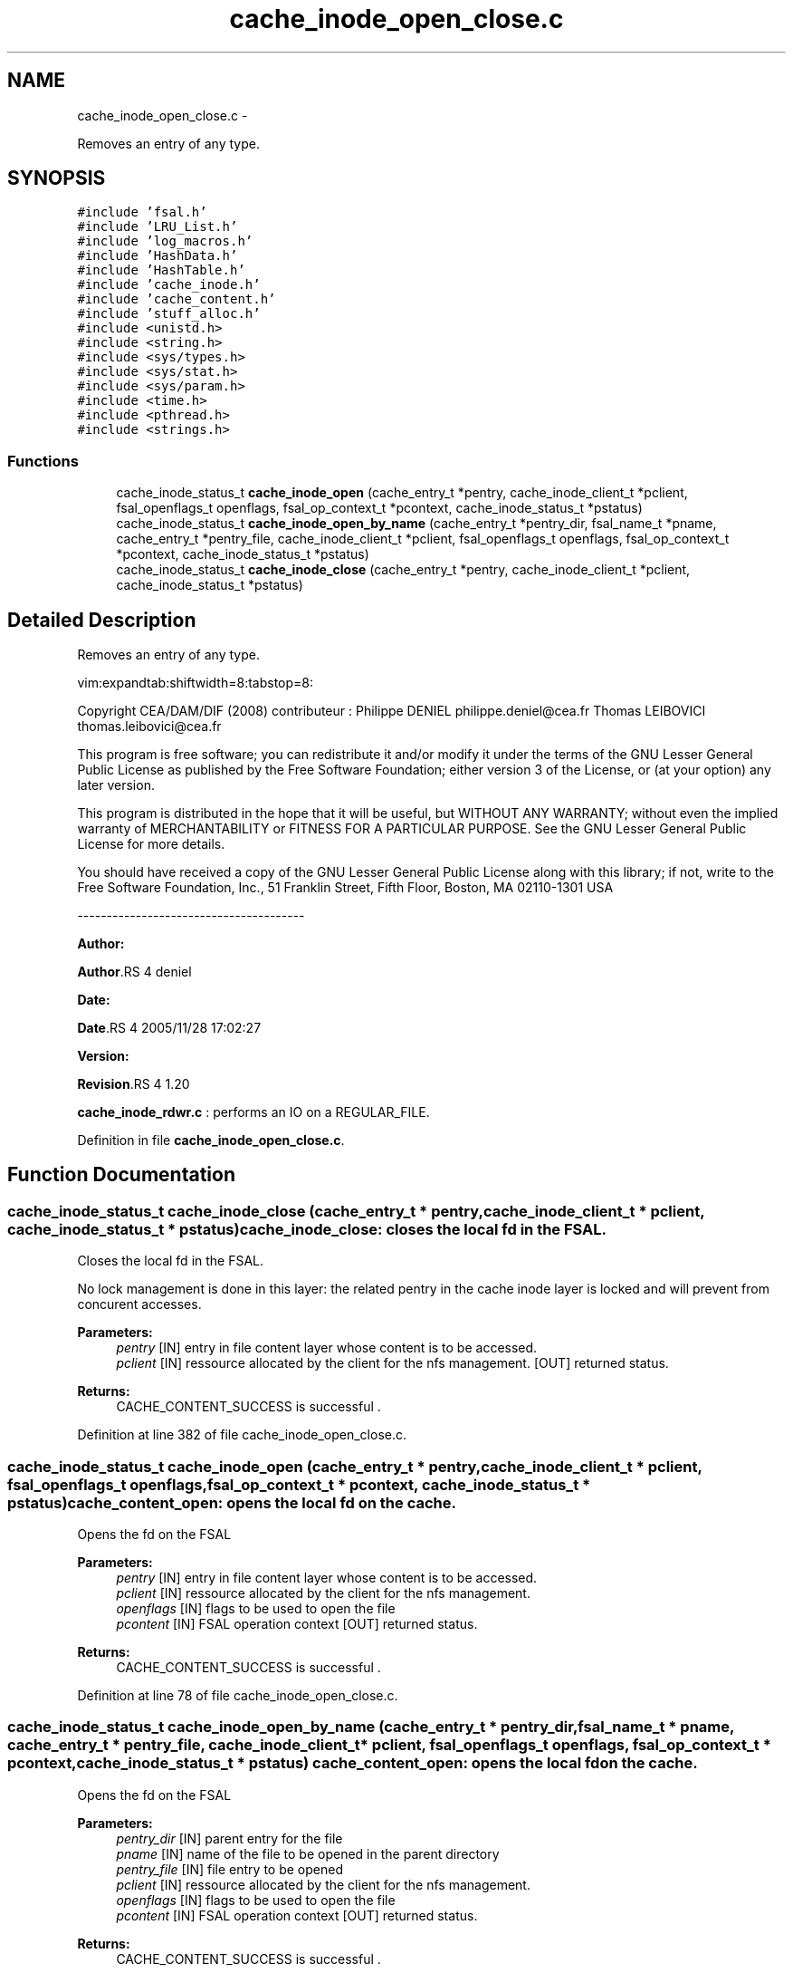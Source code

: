 .TH "cache_inode_open_close.c" 3 "15 Sep 2010" "Version 0.1" "Cache inode layer" \" -*- nroff -*-
.ad l
.nh
.SH NAME
cache_inode_open_close.c \- 
.PP
Removes an entry of any type.  

.SH SYNOPSIS
.br
.PP
\fC#include 'fsal.h'\fP
.br
\fC#include 'LRU_List.h'\fP
.br
\fC#include 'log_macros.h'\fP
.br
\fC#include 'HashData.h'\fP
.br
\fC#include 'HashTable.h'\fP
.br
\fC#include 'cache_inode.h'\fP
.br
\fC#include 'cache_content.h'\fP
.br
\fC#include 'stuff_alloc.h'\fP
.br
\fC#include <unistd.h>\fP
.br
\fC#include <string.h>\fP
.br
\fC#include <sys/types.h>\fP
.br
\fC#include <sys/stat.h>\fP
.br
\fC#include <sys/param.h>\fP
.br
\fC#include <time.h>\fP
.br
\fC#include <pthread.h>\fP
.br
\fC#include <strings.h>\fP
.br

.SS "Functions"

.in +1c
.ti -1c
.RI "cache_inode_status_t \fBcache_inode_open\fP (cache_entry_t *pentry, cache_inode_client_t *pclient, fsal_openflags_t openflags, fsal_op_context_t *pcontext, cache_inode_status_t *pstatus)"
.br
.ti -1c
.RI "cache_inode_status_t \fBcache_inode_open_by_name\fP (cache_entry_t *pentry_dir, fsal_name_t *pname, cache_entry_t *pentry_file, cache_inode_client_t *pclient, fsal_openflags_t openflags, fsal_op_context_t *pcontext, cache_inode_status_t *pstatus)"
.br
.ti -1c
.RI "cache_inode_status_t \fBcache_inode_close\fP (cache_entry_t *pentry, cache_inode_client_t *pclient, cache_inode_status_t *pstatus)"
.br
.in -1c
.SH "Detailed Description"
.PP 
Removes an entry of any type. 

vim:expandtab:shiftwidth=8:tabstop=8:
.PP
Copyright CEA/DAM/DIF (2008) contributeur : Philippe DENIEL philippe.deniel@cea.fr Thomas LEIBOVICI thomas.leibovici@cea.fr
.PP
This program is free software; you can redistribute it and/or modify it under the terms of the GNU Lesser General Public License as published by the Free Software Foundation; either version 3 of the License, or (at your option) any later version.
.PP
This program is distributed in the hope that it will be useful, but WITHOUT ANY WARRANTY; without even the implied warranty of MERCHANTABILITY or FITNESS FOR A PARTICULAR PURPOSE. See the GNU Lesser General Public License for more details.
.PP
You should have received a copy of the GNU Lesser General Public License along with this library; if not, write to the Free Software Foundation, Inc., 51 Franklin Street, Fifth Floor, Boston, MA 02110-1301 USA
.PP
---------------------------------------
.PP
\fBAuthor:\fP
.RS 4
.RE
.PP
\fBAuthor\fP.RS 4
deniel 
.RE
.PP
\fBDate:\fP
.RS 4
.RE
.PP
\fBDate\fP.RS 4
2005/11/28 17:02:27 
.RE
.PP
\fBVersion:\fP
.RS 4
.RE
.PP
\fBRevision\fP.RS 4
1.20 
.RE
.PP
\fBcache_inode_rdwr.c\fP : performs an IO on a REGULAR_FILE. 
.PP
Definition in file \fBcache_inode_open_close.c\fP.
.SH "Function Documentation"
.PP 
.SS "cache_inode_status_t cache_inode_close (cache_entry_t * pentry, cache_inode_client_t * pclient, cache_inode_status_t * pstatus)"cache_inode_close: closes the local fd in the FSAL.
.PP
Closes the local fd in the FSAL.
.PP
No lock management is done in this layer: the related pentry in the cache inode layer is locked and will prevent from concurent accesses.
.PP
\fBParameters:\fP
.RS 4
\fIpentry\fP [IN] entry in file content layer whose content is to be accessed. 
.br
\fIpclient\fP [IN] ressource allocated by the client for the nfs management.  [OUT] returned status.
.RE
.PP
\fBReturns:\fP
.RS 4
CACHE_CONTENT_SUCCESS is successful . 
.RE
.PP

.PP
Definition at line 382 of file cache_inode_open_close.c.
.SS "cache_inode_status_t cache_inode_open (cache_entry_t * pentry, cache_inode_client_t * pclient, fsal_openflags_t openflags, fsal_op_context_t * pcontext, cache_inode_status_t * pstatus)"cache_content_open: opens the local fd on the cache.
.PP
Opens the fd on the FSAL
.PP
\fBParameters:\fP
.RS 4
\fIpentry\fP [IN] entry in file content layer whose content is to be accessed. 
.br
\fIpclient\fP [IN] ressource allocated by the client for the nfs management. 
.br
\fIopenflags\fP [IN] flags to be used to open the file 
.br
\fIpcontent\fP [IN] FSAL operation context  [OUT] returned status.
.RE
.PP
\fBReturns:\fP
.RS 4
CACHE_CONTENT_SUCCESS is successful . 
.RE
.PP

.PP
Definition at line 78 of file cache_inode_open_close.c.
.SS "cache_inode_status_t cache_inode_open_by_name (cache_entry_t * pentry_dir, fsal_name_t * pname, cache_entry_t * pentry_file, cache_inode_client_t * pclient, fsal_openflags_t openflags, fsal_op_context_t * pcontext, cache_inode_status_t * pstatus)"cache_content_open: opens the local fd on the cache.
.PP
Opens the fd on the FSAL
.PP
\fBParameters:\fP
.RS 4
\fIpentry_dir\fP [IN] parent entry for the file 
.br
\fIpname\fP [IN] name of the file to be opened in the parent directory 
.br
\fIpentry_file\fP [IN] file entry to be opened 
.br
\fIpclient\fP [IN] ressource allocated by the client for the nfs management. 
.br
\fIopenflags\fP [IN] flags to be used to open the file 
.br
\fIpcontent\fP [IN] FSAL operation context  [OUT] returned status.
.RE
.PP
\fBReturns:\fP
.RS 4
CACHE_CONTENT_SUCCESS is successful . 
.RE
.PP

.PP
Definition at line 188 of file cache_inode_open_close.c.
.SH "Author"
.PP 
Generated automatically by Doxygen for Cache inode layer from the source code.
